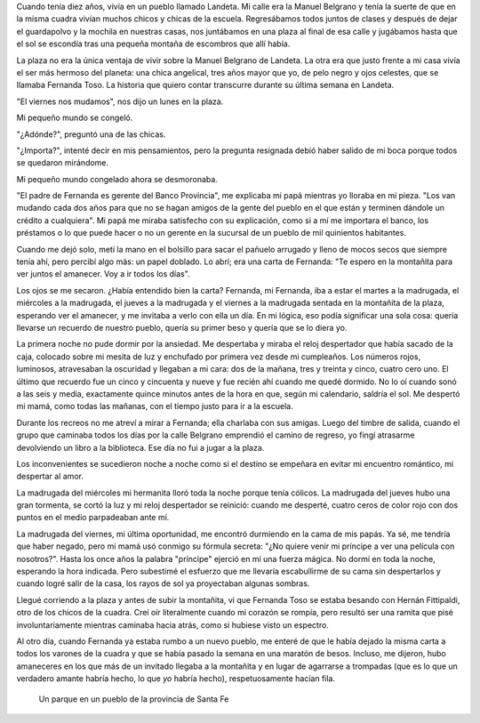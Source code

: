 .. title: En la montañita
.. slug: en-la-montanita
.. date: 2016-05-23 15:11:47 UTC-03:00
.. tags: cuentos
.. category:
.. link:
.. description:
.. type: text

Cuando tenía diez años, vivía en un pueblo llamado Landeta. Mi calle era la Manuel Belgrano y tenía la suerte de que en la misma cuadra vivían muchos chicos y chicas de la escuela. Regresábamos todos juntos de clases y después de dejar el guardapolvo y la mochila en nuestras casas, nos juntábamos en una plaza al final de esa calle y jugábamos hasta que el sol se escondía tras una pequeña montaña de escombros que allí había.

La plaza no era la única ventaja de vivir sobre la Manuel Belgrano de Landeta. La otra era que justo frente a mi casa vivía el ser más hermoso del planeta: una chica angelical, tres años mayor que yo, de pelo negro y ojos celestes, que se llamaba Fernanda Toso. La historia que quiero contar transcurre durante su última semana en Landeta.

.. raw:: html

  <br/><center>*</center><br/>

"El viernes nos mudamos", nos dijo un lunes en la plaza.

Mi pequeño mundo se congeló.

"¿Adónde?", preguntó una de las chicas.

"¿Importa?", intenté decir en mis pensamientos, pero la pregunta resignada debió haber salido de mi boca porque todos se quedaron mirándome.

Mi pequeño mundo congelado ahora se desmoronaba.

"El padre de Fernanda es gerente del Banco Provincia", me explicaba mi papá mientras yo lloraba en mi pieza. "Los van mudando cada dos años para que no se hagan amigos de la gente del pueblo en el que están y terminen dándole un crédito a cualquiera". Mi papá me miraba satisfecho con su explicación, como si a mí me importara el banco, los préstamos o lo que puede  hacer o no un gerente en la sucursal de un pueblo de mil quinientos habitantes.

Cuando me dejó solo, metí la mano en el bolsillo para sacar el pañuelo arrugado y lleno de mocos secos que siempre tenía ahí, pero percibí algo más: un papel doblado. Lo abrí; era una carta de Fernanda: "Te espero en la montañita para ver juntos el amanecer. Voy a ir todos los días".

Los ojos se me secaron. ¿Había entendido bien la carta? Fernanda, mi Fernanda, iba a estar el martes a la madrugada, el miércoles a la madrugada, el jueves a la madrugada y el viernes a la madrugada sentada en la montañita de la plaza, esperando ver el amanecer, y me invitaba a verlo con ella un día. En mi lógica, eso podía significar una sola cosa: quería llevarse un recuerdo de nuestro pueblo, quería su primer beso y quería que se lo diera yo.

.. raw:: html

  <br/><center>*</center><br/>

La primera noche no pude dormir por la ansiedad. Me despertaba y miraba el reloj despertador que había sacado de la caja, colocado sobre mi mesita de luz y enchufado por primera vez desde mi cumpleaños. Los números rojos, luminosos, atravesaban la oscuridad y llegaban a mi cara: dos de la mañana, tres y treinta y cinco, cuatro cero uno. El último que recuerdo fue un cinco y cincuenta y nueve y fue recién ahí cuando me quedé dormido. No lo oí cuando sonó a las seis y media, exactamente quince minutos antes de la hora en que, según mi calendario, saldría el sol. Me despertó mi mamá, como todas las mañanas, con el tiempo justo para ir a la escuela.

Durante los recreos no me atreví a mirar a Fernanda; ella charlaba con sus amigas. Luego del timbre de salida, cuando el grupo que caminaba todos los días por la calle Belgrano emprendió el camino de regreso, yo fingí atrasarme devolviendo un libro a la biblioteca. Ese día no fui a jugar a la plaza.

.. raw:: html

  <br/><center>*</center><br/>

Los inconvenientes se sucedieron noche a noche como si el destino se empeñara en evitar mi encuentro romántico, mi despertar al amor.

La madrugada del miércoles mi hermanita lloró toda la noche porque tenía cólicos. La madrugada del jueves hubo una gran tormenta, se cortó la luz y mi reloj despertador se reinició: cuando me desperté, cuatro ceros de color rojo con dos puntos en el medio parpadeaban ante mí.

La madrugada del viernes, mi última oportunidad, me encontró durmiendo en la cama de mis papás. Ya sé, me tendría que haber negado, pero mi mamá usó conmigo su fórmula secreta: "¿No quiere venir mi príncipe a ver una película con nosotros?". Hasta los once años la palabra "príncipe" ejerció en mí una fuerza mágica. No dormí en toda la noche, esperando la hora indicada. Pero subestimé el esfuerzo que me llevaría escabullirme de su cama sin despertarlos y cuando logré salir de la casa, los rayos de sol ya proyectaban algunas sombras.

.. raw:: html

  <br/><center>*</center><br/>

Llegué corriendo a la plaza y antes de subir la montañita, vi que Fernanda Toso se estaba besando con Hernán Fittipaldi, otro de los chicos de la cuadra. Creí oír literalmente cuando mi corazón se rompía, pero resultó ser una ramita que pisé involuntariamente mientras caminaba hacia atrás, como si hubiese visto un espectro.

Al otro día, cuando Fernanda ya estaba rumbo a un nuevo pueblo, me enteré de que le había dejado la misma carta a todos los varones de la cuadra y que se había pasado la semana en una maratón de besos. Incluso, me dijeron, hubo amaneceres en los que más de un invitado llegaba a la montañita y en lugar de agarrarse a trompadas (que es lo que un verdadero amante habría hecho, lo que *yo* habría hecho), respetuosamente hacían fila.

.. figure:: plaza.thumbnail.jpg
   :target: plaza.jpg

   Un parque en un pueblo de la provincia de Santa Fe

.. raw:: html

  <hr/>
  <small>Este cuento fue escrito para el concurso  <a href="http://www.zendalibros.com/amanecer/">#amancer de Zenda</a>.</small>

